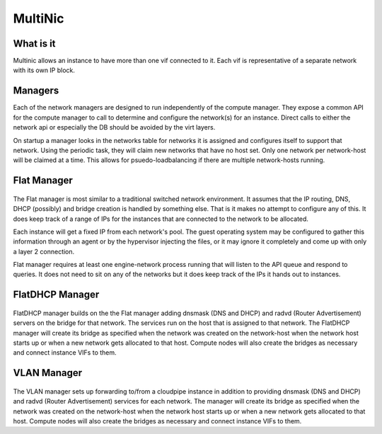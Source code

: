 MultiNic
========

What is it
----------

Multinic allows an instance to have more than one vif connected to it. Each vif is representative of a separate network with its own IP block.

Managers
--------

Each of the network managers are designed to run independently of the compute manager. They expose a common API for the compute manager to call to determine and configure the network(s) for an instance. Direct calls to either the network api or especially the DB should be avoided by the virt layers.

On startup a manager looks in the networks table for networks it is assigned and configures itself to support that network. Using the periodic task, they will claim new networks that have no host set. Only one network per network-host will be claimed at a time. This allows for psuedo-loadbalancing if there are multiple network-hosts running.

Flat Manager 
------------

    .. image:: /images/multinic_flat.png

The Flat manager is most similar to a traditional switched network environment. It assumes that the IP routing, DNS, DHCP (possibly) and bridge creation is handled by something else. That is it makes no attempt to configure any of this. It does keep track of a range of IPs for the instances that are connected to the network to be allocated.

Each instance will get a fixed IP from each network's pool. The guest operating system may be configured to gather this information through an agent or by the hypervisor injecting the files, or it may ignore it completely and come up with only a layer 2 connection.

Flat manager requires at least one engine-network process running that will listen to the API queue and respond to queries. It does not need to sit on any of the networks but it does keep track of the IPs it hands out to instances.

FlatDHCP Manager
----------------

    .. image:: /images/multinic_dhcp.png

FlatDHCP manager builds on the the Flat manager adding dnsmask (DNS and DHCP) and radvd (Router Advertisement) servers on the bridge for that network. The services run on the host that is assigned to that network. The FlatDHCP manager will create its bridge as specified when the network was created on the network-host when the network host starts up or when a new network gets allocated to that host. Compute nodes will also create the bridges as necessary and connect instance VIFs to them.

VLAN Manager
------------

    .. image:: /images/multinic_vlan.png

The VLAN manager sets up forwarding to/from a cloudpipe instance in addition to providing dnsmask (DNS and DHCP) and radvd (Router Advertisement) services for each network. The manager will create its bridge as specified when the network was created on the network-host when the network host starts up or when a new network gets allocated to that host. Compute nodes will also create the bridges as necessary and connect instance VIFs to them.
